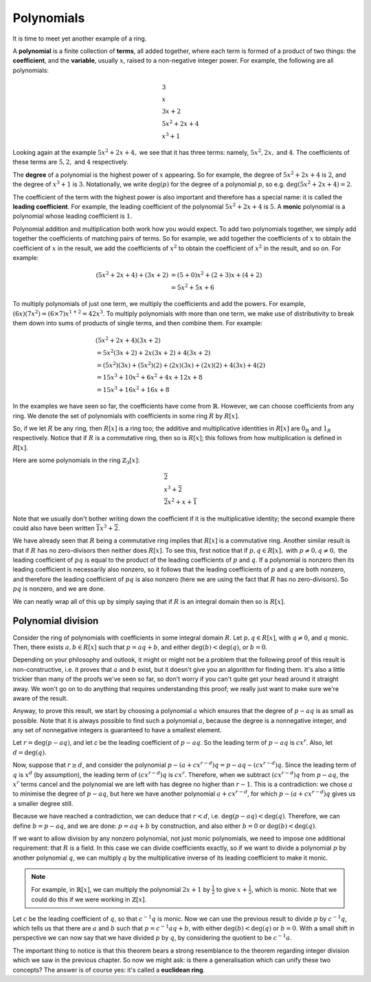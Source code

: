 Polynomials
===========

It is time to meet yet another example of a ring.

A **polynomial** is a finite collection of **terms**, all added together, where
each term is formed of a product of two things: the **coefficient**, and the
**variable**, usually :math:`x`, raised to a non-negative integer power.  For
example, the following are all polynomials:

.. math::
  &3 \\
  &x \\
  &3x + 2 \\
  &5x^2 + 2x + 4 \\
  &x^3 + 1

Looking again at the example :math:`5x^2 + 2x + 4,` we see that it has three
terms: namely, :math:`5x^2, 2x,` and :math:`4`. The coefficients of these terms
are :math:`5, 2,` and :math:`4` respectively.

The **degree** of a polynomial is the highest power of :math:`x` appearing. So
for example, the degree of :math:`5x^2 + 2x + 4` is :math:`2`, and the degree
of :math:`x^3 + 1` is :math:`3`. Notationally, we write :math:`\deg(p)` for the
degree of a polynomial :math:`p`, so e.g. :math:`\deg(5x^2 + 2x + 4) = 2`.

The coefficient of the term with the highest power is also important and
therefore has a special name: it is called the **leading coefficient**. For
example, the leading coefficient of the polynomial :math:`5x^2 + 2x + 4` is
:math:`5`. A **monic** polynomial is a polynomial whose leading coefficient is
:math:`1`.

Polynomial addition and multiplication both work how you would expect. To add
two polynomials together, we simply add together the coefficients of matching
pairs of terms. So for example, we add together the coefficients of :math:`x`
to obtain the coefficient of :math:`x` in the result, we add the coefficients
of :math:`x^2` to obtain the coefficient of :math:`x^2` in the
result, and so on.  For example:

.. math::
  (5x^2 + 2x + 4) + (3x + 2)
  &= (5+0)x^2 + (2+3)x + (4+2) \\
  &= 5x^2 + 5x + 6

To multiply polynomials of just one term, we multiply the coefficients and add
the powers. For example, :math:`(6x)(7x^2) = (6 \times 7)x^{1 + 2} = 42x^3`. To
multiply polynomials with more than one term, we make use of distributivity to
break them down into sums of products of single terms, and then combine them.
For example:

.. math::
  &(5x^2 + 2x + 4)(3x + 2) \\
  &= 5x^2(3x + 2) + 2x(3x + 2) + 4(3x + 2) \\
  &= (5x^2)(3x) + (5x^2)(2) + (2x)(3x) + (2x)(2) + 4(3x) + 4(2) \\
  &= 15x^3 + 10x^2 + 6x^2 + 4x + 12x + 8 \\
  &= 15x^3 + 16x^2 + 16x + 8

In the examples we have seen so far, the coefficients have come from
:math:`\mathbb{R}`. However, we can choose coefficients from any ring. We
denote the set of polynomials with coefficients in some ring :math:`R` by
:math:`R[x]`.

So, if we let :math:`R` be any ring, then :math:`R[x]` is a ring too; the
additive and multiplicative identities in :math:`R[x]` are :math:`0_R` and
:math:`1_R` respectively. Notice that if :math:`R` is a commutative ring, then
so is :math:`R[x]`; this follows from how multiplication is defined in
:math:`R[x]`.

Here are some polynomials in the ring :math:`\mathbb{Z}_3[x]`:

.. math::
  &\overline{2} \\
  &x^3 + \overline{2} \\
  &\overline{2}x^2 + x + \overline{1}

Note that we usually don't bother writing down the coefficient if it is the
multiplicative identity; the second example there could also have been written
:math:`\overline{1}x^3 + \overline{2}`.

We have already seen that :math:`R` being a commutative ring implies that
:math:`R[x]` is a commutative ring. Another similar result is that if :math:`R`
has no zero-divisors then neither does :math:`R[x]`. To see this, first notice
that if :math:`p, q \in R[x],` with :math:`p \neq 0, q \neq 0,` the leading
coefficient of :math:`pq` is equal to the product of the leading coefficients
of :math:`p` and :math:`q`. If a polynomial is nonzero then its leading
coefficient is necessarily also nonzero, so it follows that the leading
coefficients of :math:`p` and :math:`q` are both nonzero, and therefore the
leading coefficient of :math:`pq` is also nonzero (here we are using the fact
that :math:`R` has no zero-divisors). So :math:`pq` is nonzero, and we are
done.

We can neatly wrap all of this up by simply saying that if :math:`R` is an
integral domain then so is :math:`R[x]`.

Polynomial division
-------------------

Consider the ring of polynomials with coefficients in some integral domain
:math:`R`. Let :math:`p, q \in R[x]`, with :math:`q \neq 0`, and :math:`q`
monic. Then, there exists :math:`a, b \in R[x]` such that :math:`p = aq + b`,
and either :math:`\deg(b) < \deg(q)`, or :math:`b = 0`.

Depending on your philosophy and outlook, it might or might not be a problem
that the following proof of this result is non-constructive, i.e. it proves
that :math:`a` and :math:`b` exist, but it doesn't give you an algorithm for
finding them. It's also a little trickier than many of the proofs we've seen so
far, so don't worry if you can't quite get your head around it straight away.
We won't go on to do anything that requires understanding this proof; we really
just want to make sure we're aware of the result.

Anyway, to prove this result, we start by choosing a polynomial :math:`a` which
ensures that the degree of :math:`p - aq` is as small as possible. Note that it
is always possible to find such a polynomial :math:`a`, because the degree is a
nonnegative integer, and any set of nonnegative integers is guaranteed to have
a smallest element.

Let :math:`r = \deg(p - aq)`, and let `c` be the leading coefficient of
:math:`p - aq`. So the leading term of :math:`p - aq` is :math:`cx^r`. Also,
let :math:`d = \deg(q)`.

Now, suppose that :math:`r \geq d`, and consider the polynomial :math:`p - (a +
cx^{r-d})q = p - aq - (cx^{r-d})q`. Since the leading term of :math:`q` is
:math:`x^d` (by assumption), the leading term of :math:`(cx^{r-d})q` is
:math:`cx^r`. Therefore, when we subtract :math:`(cx^{r-d})q` from :math:`p -
aq`, the :math:`x^r` terms cancel and the polynomial we are left with has
degree no higher than :math:`r-1`. This is a contradiction: we chose :math:`a`
to minimise the degree of :math:`p - aq`, but here we have another polynomial
:math:`a + cx^{r-d}`, for which :math:`p - (a + cx^{r-d})q` gives us a smaller
degree still.

Because we have reached a contradiction, we can deduce that :math:`r < d`, i.e.
:math:`\deg(p - aq) < \deg(q)`. Therefore, we can define :math:`b = p - aq`,
and we are done: :math:`p = aq + b` by construction, and also either :math:`b =
0` or :math:`\deg(b) < \deg(q)`.

If we want to allow division by any nonzero polynomial, not just monic
polynomials, we need to impose one additional requirement: that :math:`R` is a
field. In this case we can divide coefficients exactly, so if we want to divide
a polynomial :math:`p` by another polynomial :math:`q`, we can multiply
:math:`q` by the multiplicative inverse of its leading coefficient to make it
monic.

.. note::
  For example, in :math:`\mathbb{R}[x]`, we can multiply the polynomial
  :math:`2x + 1` by :math:`\frac{1}{2}` to give :math:`x + \frac{1}{2}`, which
  is monic. Note that we could do this if we were working in
  :math:`\mathbb{Z}[x]`.

Let :math:`c` be the leading coefficient of :math:`q`, so that :math:`c^{-1}q`
is monic. Now we can use the previous result to divide :math:`p` by
:math:`c^{-1}q`, which tells us that there are :math:`a` and :math:`b` such
that :math:`p = c^{-1}aq + b`, with either :math:`\deg(b) < \deg(q)` or
:math:`b = 0`. With a small shift in perspective we can now say that we have
divided :math:`p` by :math:`q`, by considering the quotient to be
:math:`c^{-1}a`.

The important thing to notice is that this theorem bears a strong resemblance
to the theorem regarding integer division which we saw in the previous chapter.
So now we might ask: is there a generalisation which can unify these two
concepts? The answer is of course yes: it's called a **euclidean ring**.
